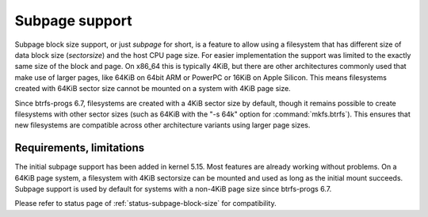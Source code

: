 Subpage support
===============

Subpage block size support, or just *subpage* for short, is a feature to allow
using a filesystem that has different size of data block size (*sectorsize*)
and the host CPU page size. For easier implementation the support was limited
to the exactly same size of the block and page. On x86_64 this is typically
4KiB, but there are other architectures commonly used that make use of larger
pages, like 64KiB on 64bit ARM or PowerPC or 16KiB on Apple Silicon. This means
filesystems created with 64KiB sector size cannot be mounted on a system with
4KiB page size.

Since btrfs-progs 6.7, filesystems are created with a 4KiB sector size by
default, though it remains possible to create filesystems with other sector sizes
(such as 64KiB with the "-s 64k" option for :command:`mkfs.btrfs`). This
ensures that new filesystems are compatible across other architecture variants
using larger page sizes.

Requirements, limitations
-------------------------

The initial subpage support has been added in kernel 5.15. Most features are
already working without problems. On a 64KiB page system, a filesystem with
4KiB sectorsize can be mounted and used as long as the initial mount succeeds.
Subpage support is used by default for systems with a non-4KiB page size since
btrfs-progs 6.7.

Please refer to status page of :ref:`status-subpage-block-size` for
compatibility.
